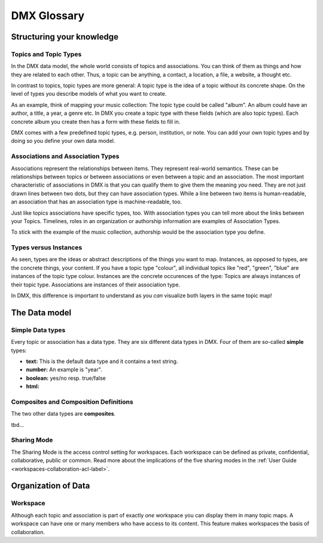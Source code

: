 .. _glossary-label:

############
DMX Glossary
############

**************************
Structuring your knowledge
**************************

.. _glossary-topics-and-topic-types-label:

Topics and Topic Types
======================
In the DMX data model, the whole world consists of topics and associations.
You can think of them as things and how they are related to each other.
Thus, a topic can be anything, a contact, a location, a file, a website, a thought etc.

In contrast to topics, topic types are more general:
A topic type is the idea of a topic without its concrete shape.
On the level of types you describe models of what you want to create.

As an example, think of mapping your music collection:
The topic type could be called "album".
An album could have an author, a title, a year, a genre etc.
In DMX you create a topic type with these fields (which are also topic types).
Each concrete album you create then has a form with these fields to fill in.

DMX comes with a few predefined topic types, e.g. person, institution, or note.
You can add your own topic types and by doing so you define your own data model.

.. _glossary-associations-and-association-types-label:

Associations and Association Types
==================================

Associations represent the relationships between items.
They represent real-world semantics.
These can be relationships between topics or between associations or even between a topic and an association.
The most important characteristic of associations in DMX is that you can qualify them to give them the meaning *you* need.
They are not just drawn lines between two dots, but they can have association types.
While a line between two items is human-readable, an association that has an association type is machine-readable, too.

Just like topics associations have specific types, too.
With association types you can tell more about the links between your Topics.
Timelines, roles in an organization or authorship information are examples of Association Types.

To stick with the example of the music collection, authorship would be the association type you define.


.. _glossary-types-versus-instances-label:

Types versus Instances
======================

As seen, types are the ideas or abstract descriptions of the things you want to map.
Instances, as opposed to types, are the concrete things, your content.
If you have a topic type "colour", all individual topics like "red", "green", "blue" are instances of the topic type colour.
Instances are the concrete occurences of the type:
Topics are always instances of their topic type.
Associations are instances of their association type.

In DMX, this difference is important to understand as you *can* visualize both layers in the same topic map!

.. _glossary-data-model-label:

**************
The Data model
**************

.. _glossary-simple-data-types-label:

Simple Data types
=================

Every topic or association has a data type.
They are six different data types in DMX.
Four of them are so-called **simple** types:

* **text:** This is the default data type and it contains a text string.
* **number:** An example is "year".
* **boolean:** yes/no resp. true/false
* **html:**

.. _glossary-composites-and-composition-definitions-label:

Composites and Composition Definitions
======================================

The two other data types are **composites**.

tbd...

.. _glossary-sharing-mode-label:

Sharing Mode
============

The Sharing Mode is the access control setting for workspaces.
Each workspace can be defined as private, confidential, collaborative, public or common.
Read more about the implications of the five sharing modes in the :ref:`User Guide <workspaces-collaboration-acl-label>`.

.. _glossary-organization-of-data-label:

********************
Organization of Data
********************

.. _glossary-workspace-label:

Workspace
=========
Although each topic and association is part of exactly *one* workspace you can display them in many topic maps.
A workspace can have one or many members who have access to its content.
This feature makes workspaces the basis of collaboration.